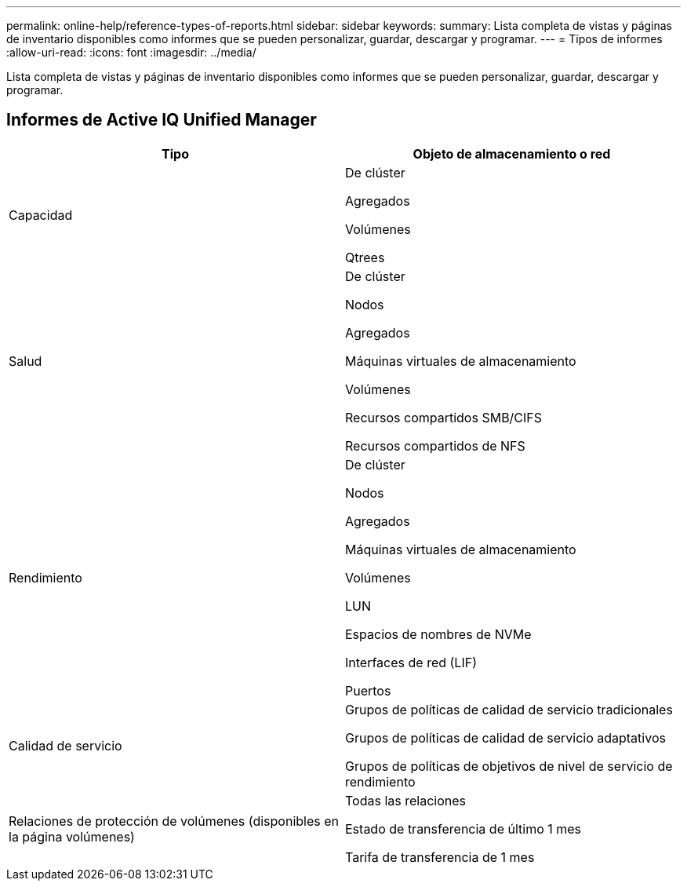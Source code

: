 ---
permalink: online-help/reference-types-of-reports.html 
sidebar: sidebar 
keywords:  
summary: Lista completa de vistas y páginas de inventario disponibles como informes que se pueden personalizar, guardar, descargar y programar. 
---
= Tipos de informes
:allow-uri-read: 
:icons: font
:imagesdir: ../media/


[role="lead"]
Lista completa de vistas y páginas de inventario disponibles como informes que se pueden personalizar, guardar, descargar y programar.



== Informes de Active IQ Unified Manager

[cols="1a,1a"]
|===
| Tipo | Objeto de almacenamiento o red 


 a| 
Capacidad
 a| 
De clúster

Agregados

Volúmenes

Qtrees



 a| 
Salud
 a| 
De clúster

Nodos

Agregados

Máquinas virtuales de almacenamiento

Volúmenes

Recursos compartidos SMB/CIFS

Recursos compartidos de NFS



 a| 
Rendimiento
 a| 
De clúster

Nodos

Agregados

Máquinas virtuales de almacenamiento

Volúmenes

LUN

Espacios de nombres de NVMe

Interfaces de red (LIF)

Puertos



 a| 
Calidad de servicio
 a| 
Grupos de políticas de calidad de servicio tradicionales

Grupos de políticas de calidad de servicio adaptativos

Grupos de políticas de objetivos de nivel de servicio de rendimiento



 a| 
Relaciones de protección de volúmenes (disponibles en la página volúmenes)
 a| 
Todas las relaciones

Estado de transferencia de último 1 mes

Tarifa de transferencia de 1 mes

|===